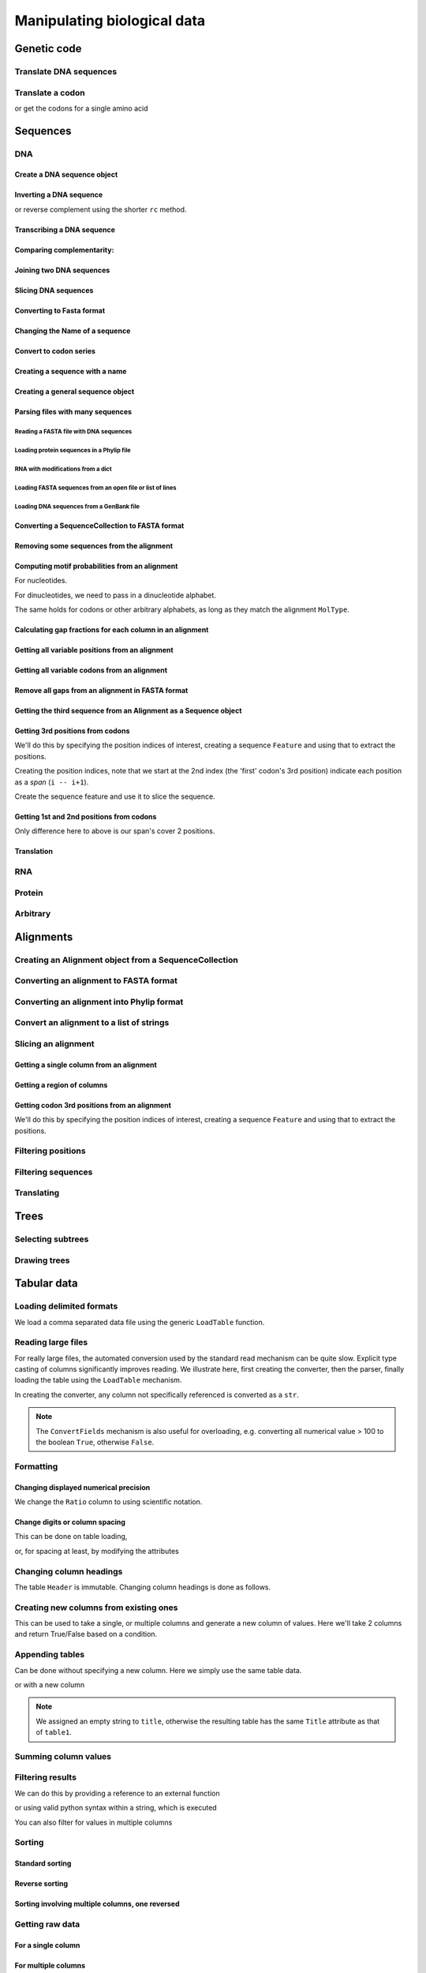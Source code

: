 ****************************
Manipulating biological data
****************************

.. authors, Gavin Huttley, Kristian Rother, Patrick Yannul

Genetic code
============

Translate DNA sequences
-----------------------

.. doctest::

    >>> from cogent.core.genetic_code import DEFAULT as standard_code
    >>> standard_code.translate('TTTGCAAAC')
    'FAN'

Translate a codon
-----------------

.. doctest::

    >>> from cogent.core.genetic_code import DEFAULT as standard_code
    >>> standard_code['TTT']
    'F'

or get the codons for a single amino acid

.. doctest::

    >>> standard_code['A']
    ['GCT', 'GCC', 'GCA', 'GCG']

Sequences
=========

DNA
---

Create a DNA sequence object
^^^^^^^^^^^^^^^^^^^^^^^^^^^^

.. doctest::

    >>> from cogent import DNA
    >>> my_seq = DNA.makeSequence("AGTACACTGGT")
    >>> my_seq
    DnaSequence(AGTACAC... 11)
    >>> print my_seq
    AGTACACTGGT
    >>> str(my_seq)
    'AGTACACTGGT'

Inverting a DNA sequence
^^^^^^^^^^^^^^^^^^^^^^^^

.. doctest::

    >>> from cogent import DNA
    >>> my_seq = DNA.makeSequence("AGTACACTGGT")
    >>> print my_seq.complement()
    TCATGTGACCA
    >>> print my_seq.reversecomplement()
    ACCAGTGTACT

or reverse complement using the shorter ``rc`` method.

.. doctest::

    >>> print my_seq.rc()
    ACCAGTGTACT

Transcribing a DNA sequence
^^^^^^^^^^^^^^^^^^^^^^^^^^^

.. doctest::

    >>> print my_seq.toRna()
    AGUACACUGGU

Comparing complementarity:
^^^^^^^^^^^^^^^^^^^^^^^^^^

.. doctest::

    >>> from cogent import DNA
    >>> a = DNA.makeSequence("AGTACACTGGT")
    >>> a.canPair(a.complement())
    False
    >>> a.canPair(a.reversecomplement())
    True

Joining two DNA sequences
^^^^^^^^^^^^^^^^^^^^^^^^^

.. doctest::

    >>> my_seq = DNA.makeSequence("AGTACACTGGT")
    >>> a = DNA.makeSequence("AGTACACTGGT")
    >>> print my_seq + a
    AGTACACTGGTAGTACACTGGT

Slicing DNA sequences
^^^^^^^^^^^^^^^^^^^^^

.. doctest::

    >>> my_seq[1:6]
    DnaSequence(GTACA)

Converting to Fasta format
^^^^^^^^^^^^^^^^^^^^^^^^^^

.. doctest::

    >>> print my_seq.toFasta()
    >0
    AGTACACTGGT

Changing the Name of a sequence
^^^^^^^^^^^^^^^^^^^^^^^^^^^^^^^

.. doctest::

    >>> my_seq.Name = 'my_gene'
    >>> print my_seq.toFasta()
    >my_gene
    AGTACACTGGT

Convert to codon series
^^^^^^^^^^^^^^^^^^^^^^^

.. doctest::

    >>> my_seq.CodonAlphabet()
    ('CTT', 'ACC', 'ACA', 'ACG', 'ATC', 'ATA',...

Creating a sequence with a name
^^^^^^^^^^^^^^^^^^^^^^^^^^^^^^^

.. doctest::

    >>> from cogent import PROTEIN
    >>> p = PROTEIN.makeSequence('THISISAPRQTEIN','myProtein')

Creating a general sequence object
^^^^^^^^^^^^^^^^^^^^^^^^^^^^^^^^^^

.. doctest::

    >>> from cogent.core.sequence import Sequence
    >>> seq = Sequence('ACDEF','Name')
    >>> print seq.toFasta()
    >Name
    ACDEF

Parsing files with many sequences
^^^^^^^^^^^^^^^^^^^^^^^^^^^^^^^^^

Reading a FASTA file with DNA sequences
"""""""""""""""""""""""""""""""""""""""

.. doctest::

    >>> from cogent import LoadSeqs
    >>> seq = LoadSeqs('data/test.paml', aligned=True)
    >>> print seq
    >NineBande
    GCAAGGCGCCAACAGAGCAGATGGGCTGAAAGTAAGGAAACATGTAATGATAGGCAGACT
    >Mouse
    GCAGTGAGCCAGCAGAGCAGATGGGCTGCAAGTAAAGGAACATGTAACGACAGGCAGGTT
    >Human
    GCAAGGAGCCAACATAACAGATGGGCTGGAAGTAAGGAAACATGTAATGATAGGCGGACT
    >HowlerMon
    GCAAGGAGCCAACATAACAGATGGGCTGAAAGTGAGGAAACATGTAATGATAGGCAGACT
    >DogFaced
    GCAAGGAGCCAGCAGAACAGATGGGTTGAAACTAAGGAAACATGTAATGATAGGCAGACT
    <BLANKLINE>

Loading protein sequences in a Phylip file
""""""""""""""""""""""""""""""""""""""""""
.. doctest::

    >>> seq = LoadSeqs('data/abglobin_aa.phylip', moltype=PROTEIN,
    ...              aligned=True)

RNA with modifications from a dict
""""""""""""""""""""""""""""""""""

.. doctest::

    >>> from cogent import LoadSeqs, RNA
    >>> rna = {'seq1': '--ACGU--GU---',
    ...        'seq2': '--ACGUA-GU---',
    ...        'seq3': '--ACGUA-GU---'}
    >>> seqs = LoadSeqs(data=rna, moltype=RNA)

Loading FASTA sequences from an open file or list of lines
""""""""""""""""""""""""""""""""""""""""""""""""""""""""""

.. doctest::

    >>> from cogent.parse.fasta import FastaParser
    >>> f=open('data/long_testseqs.fasta')
    >>> seqs = [(name, seq) for name, seq in FastaParser(f)]
    >>> print seqs
    [('Human', ByteSequence(TGTGGCA... 2532)), ('HowlerMon',...

Loading DNA sequences from a GenBank file
"""""""""""""""""""""""""""""""""""""""""

.. todo:: get sample data for this

Converting a SequenceCollection to FASTA format
^^^^^^^^^^^^^^^^^^^^^^^^^^^^^^^^^^^^^^^^^^^^^^^

.. doctest::

    >>> from cogent import LoadSeqs
    >>> seq = LoadSeqs('data/test.paml', aligned=False)
    >>> fasta_data = seq.toFasta()

Removing some sequences from the alignment
^^^^^^^^^^^^^^^^^^^^^^^^^^^^^^^^^^^^^^^^^^

.. doctest::

    >>> from cogent import LoadSeqs
    >>> aln = LoadSeqs('data/test.paml')
    >>> aln.Names
    ['NineBande', 'Mouse', 'Human', 'HowlerMon', 'DogFaced']
    >>> new = aln.takeSeqs(['Human', 'HowlerMon'])

Computing motif probabilities from an alignment
^^^^^^^^^^^^^^^^^^^^^^^^^^^^^^^^^^^^^^^^^^^^^^^

For nucleotides.

.. doctest::
    
    >>> from cogent import LoadSeqs, DNA
    >>> aln = LoadSeqs('data/primate_cdx2_promoter.fasta', moltype=DNA)
    >>> motif_probs = aln.getMotifProbs()
    >>> print motif_probs
    {'A': 0.24...

For dinucleotides, we need to pass in a dinucleotide alphabet.

.. doctest::
    
    >>> from cogent import LoadSeqs, DNA
    >>> dinuc_alphabet = DNA.Alphabet.getWordAlphabet(2)
    >>> aln = LoadSeqs('data/primate_cdx2_promoter.fasta', moltype=DNA)
    >>> motif_probs = aln.getMotifProbs(alphabet=dinuc_alphabet)
    >>> print motif_probs
    {'AA': 0.078222...

The same holds for codons or other arbitrary alphabets, as long as they match the alignment ``MolType``.

Calculating gap fractions for each column in an alignment
^^^^^^^^^^^^^^^^^^^^^^^^^^^^^^^^^^^^^^^^^^^^^^^^^^^^^^^^^

.. doctest::

    >>> from cogent import LoadSeqs
    >>> aln = LoadSeqs('data/primate_cdx2_promoter.fasta')
    >>> for column in aln[113:150].iterPositions():
    ...     ungapped = filter(lambda x:x=='-', column)
    ...     gap_fraction = len(ungapped)*1.0/len(column)
    ...     print gap_fraction
    0.0
    0.666666666667
    0.0
    0.0...

Getting all variable positions from an alignment
^^^^^^^^^^^^^^^^^^^^^^^^^^^^^^^^^^^^^^^^^^^^^^^^

.. doctest::

    >>> from cogent import LoadSeqs
    >>> aln = LoadSeqs('data/long_testseqs.fasta')
    >>> just_variable_aln = aln.filtered(lambda x: len(set(x)) > 1)
    >>> print just_variable_aln[:10]
    >Human
    AAGCAAAACT
    >HowlerMon
    AAGCAAGACT
    >Mouse
    GGGCCCAGCT
    >NineBande
    AAATAAAACT
    >DogFaced
    AAACAAAATA
    <BLANKLINE>

Getting all variable codons from an alignment
^^^^^^^^^^^^^^^^^^^^^^^^^^^^^^^^^^^^^^^^^^^^^

.. doctest::

    >>> from cogent import LoadSeqs
    >>> aln = LoadSeqs('data/long_testseqs.fasta')
    >>> variable_codons = aln.filtered(lambda x: len(set(x)) > 1,
    ...                                  motif_length=3)
    >>> print just_variable_aln[:9]
    >Human
    AAGCAAAAC
    >HowlerMon
    AAGCAAGAC
    >Mouse
    GGGCCCAGC
    >NineBande
    AAATAAAAC
    >DogFaced
    AAACAAAAT
    <BLANKLINE>

Remove all gaps from an alignment in FASTA format
^^^^^^^^^^^^^^^^^^^^^^^^^^^^^^^^^^^^^^^^^^^^^^^^^

.. doctest::

    >>> from cogent import LoadSeqs
    >>> aln = LoadSeqs("data/primate_cdx2_promoter.fasta")
    >>> degapped = aln.degap()

Getting the third sequence from an Alignment as a Sequence object
^^^^^^^^^^^^^^^^^^^^^^^^^^^^^^^^^^^^^^^^^^^^^^^^^^^^^^^^^^^^^^^^^

.. doctest::

    >>> from cogent import LoadSeqs
    >>> aln = LoadSeqs('data/test.paml')
    >>> seq = aln.getSeq(aln.Names[2])


Getting 3rd positions from codons
^^^^^^^^^^^^^^^^^^^^^^^^^^^^^^^^^

We'll do this by specifying the position indices of interest, creating a sequence ``Feature`` and using that to extract the positions.

.. doctest::

    >>> from cogent import DNA
    >>> seq = DNA.makeSequence('ATGATGATGATG')

Creating the position indices, note that we start at the 2nd index (the 'first' codon's 3rd position) indicate each position as a *span* (``i -- i+1``).

.. doctest::

    >>> indices = [(i,i+1) for i in range(len(seq))[2::3]]

Create the sequence feature and use it to slice the sequence.

.. doctest::

    >>> pos3 = seq.addFeature('pos3', 'pos3', indices)
    >>> pos3 = pos3.getSlice()
    >>> assert str(pos3) == 'GGGG'

Getting 1st and 2nd positions from codons
^^^^^^^^^^^^^^^^^^^^^^^^^^^^^^^^^^^^^^^^^

Only difference here to above is our span's cover 2 positions.

.. doctest::

    >>> from cogent import DNA
    >>> seq = DNA.makeSequence('ATGATGATGATG')
    >>> indices = [(i,i+2) for i in range(len(seq))[::3]]
    >>> pos12 = seq.addFeature('pos12', 'pos12', indices)
    >>> pos12 = pos12.getSlice()
    >>> assert str(pos12) == 'ATATATAT'

Translation
^^^^^^^^^^^

RNA
---

Protein
-------

Arbitrary
---------

Alignments
==========

Creating an Alignment object from a SequenceCollection
------------------------------------------------------

.. doctest::

    >>> from cogent.core.alignment import Alignment
    >>> seq = LoadSeqs('data/test.paml', aligned=False)
    >>> aln = Alignment(seq)
    >>> fasta_1 = seq.toFasta()
    >>> fasta_2 = aln.toFasta()
    >>> assert fasta_1 == fasta_2

Converting an alignment to FASTA format
---------------------------------------

.. doctest::

    >>> from cogent.core.alignment import Alignment
    >>> seq = LoadSeqs('data/long_testseqs.fasta')
    >>> aln = Alignment(seq)
    >>> fasta_align = aln.toFasta()

Converting an alignment into Phylip format
------------------------------------------

.. doctest::

    >>> from cogent.core.alignment import Alignment
    >>> seq = LoadSeqs('data/test.paml')
    >>> aln = Alignment(seq)
    >>> phylip_file, name_dictionary = aln.toPhylip()

Convert an alignment to a list of strings
-----------------------------------------

.. doctest::

    >>> from cogent.core.alignment import Alignment
    >>> seq = LoadSeqs('data/test.paml')
    >>> aln = Alignment(seq)
    >>> string_list = aln.todict().values()

Slicing an alignment
--------------------

Getting a single column from an alignment
^^^^^^^^^^^^^^^^^^^^^^^^^^^^^^^^^^^^^^^^^

.. doctest::

    >>> from cogent.core.alignment import Alignment
    >>> seq = LoadSeqs('data/test.paml')
    >>> aln = Alignment(seq)
    >>> column_four = aln[3]

Getting a region of columns
^^^^^^^^^^^^^^^^^^^^^^^^^^^

.. doctest::

    >>> from cogent.core.alignment import Alignment
    >>> aln = LoadSeqs('data/long_testseqs.fasta')
    >>> region = aln[50:70]

Getting codon 3rd positions from an alignment
^^^^^^^^^^^^^^^^^^^^^^^^^^^^^^^^^^^^^^^^^^^^^

We'll do this by specifying the position indices of interest, creating a sequence ``Feature`` and using that to extract the positions.

.. doctest::

    >>> from cogent import LoadSeqs
    >>> aln = LoadSeqs(data={'seq1': 'ATGATGATG---', 'seq2': 'ATGATGATGATG'})
    >>> indices = [(i,i+1) for i in range(len(aln))[2::3]]
    >>> pos3 = aln.addFeature('pos3', 'pos3', indices)
    >>> pos3 = pos3.getSlice()
    >>> print pos3
    >seq2
    GGGG
    >seq1
    GGG-
    <BLANKLINE>

Filtering positions
-------------------

Filtering sequences
-------------------

Translating
-----------

Trees
=====

Selecting subtrees
------------------

Drawing trees
-------------

.. pdf, asciiArt

Tabular data
============

.. doctest::
    :hide:

    >>> # just saving some tabular data for subsequent data
    >>> from cogent import LoadTable
    >>> rows = (('NP_003077', 'Con', 2.5386013224378985),
    ... ('NP_004893', 'Con', 0.12135142635634111e+06),
    ... ('NP_005079', 'Con', 0.95165949788861326e+07),
    ... ('NP_005500', 'NonCon', 0.73827030202664901e-07),
    ... ('NP_055852', 'NonCon', 1.0933217708952725e+07))
    >>> table = LoadTable(header=['Locus', 'Region', 'Ratio'], rows=rows)
    >>> table.writeToFile('stats.txt', sep=',')

Loading delimited formats
-------------------------

We load a comma separated data file using the generic ``LoadTable`` function.

.. doctest::

    >>> from cogent import LoadTable
    >>> table = LoadTable('stats.txt', sep=',')
    >>> print table
    ====================================
        Locus    Region            Ratio
    ------------------------------------
    NP_003077       Con           2.5386
    NP_004893       Con      121351.4264
    NP_005079       Con     9516594.9789
    NP_005500    NonCon           0.0000
    NP_055852    NonCon    10933217.7090
    ------------------------------------

Reading large files
-------------------

For really large files, the automated conversion used by the standard read mechanism can be quite slow. Explicit type casting of columns significantly improves reading. We illustrate here, first creating the converter, then the parser, finally loading the table using the ``LoadTable`` mechanism.

.. doctest::

    >>> from cogent.parse.table import ConvertFields, SeparatorFormatParser

In creating the converter, any column not specifically referenced is converted as a ``str``.

.. doctest::

    >>> converter = ConvertFields([(2, float)])
    >>> table_reader = SeparatorFormatParser(with_header=True,
    ...                 converter=converter, sep=',')
    >>> table = LoadTable('stats.txt', reader=table_reader)
    >>> print table
    ====================================
        Locus    Region            Ratio
    ------------------------------------
    NP_003077       Con           2.5386
    NP_004893       Con      121351.4264
    NP_005079       Con     9516594.9789
    NP_005500    NonCon           0.0000
    NP_055852    NonCon    10933217.7090
    ------------------------------------

.. note:: The ``ConvertFields`` mechanism is also useful for overloading, e.g. converting all numerical value > 100 to the boolean ``True``, otherwise ``False``.

Formatting
----------

Changing displayed numerical precision
^^^^^^^^^^^^^^^^^^^^^^^^^^^^^^^^^^^^^^

We change the ``Ratio`` column to using scientific notation.

.. doctest::

    >>> table.setColumnFormat('Ratio', '%.1e')
    >>> print table
    ==============================
        Locus    Region      Ratio
    ------------------------------
    NP_003077       Con    2.5e+00
    NP_004893       Con    1.2e+05
    NP_005079       Con    9.5e+06
    NP_005500    NonCon    7.4e-08
    NP_055852    NonCon    1.1e+07
    ------------------------------

Change digits or column spacing
^^^^^^^^^^^^^^^^^^^^^^^^^^^^^^^

This can be done on table loading,

.. doctest::

    >>> table = LoadTable('stats.txt', sep=',', digits=1, space=2)
    >>> print table
    =============================
        Locus  Region       Ratio
    -----------------------------
    NP_003077     Con         2.5
    NP_004893     Con    121351.4
    NP_005079     Con   9516595.0
    NP_005500  NonCon         0.0
    NP_055852  NonCon  10933217.7
    -----------------------------

or, for spacing at least, by modifying the attributes

.. doctest::

    >>> table.Space = '    '
    >>> print table
    =================================
        Locus    Region         Ratio
    ---------------------------------
    NP_003077       Con           2.5
    NP_004893       Con      121351.4
    NP_005079       Con     9516595.0
    NP_005500    NonCon           0.0
    NP_055852    NonCon    10933217.7
    ---------------------------------

Changing column headings
------------------------

The table ``Header`` is immutable. Changing column headings is done as follows.

.. doctest::

    >>> table = LoadTable('stats.txt', sep=',')
    >>> print table.Header
    ['Locus', 'Region', 'Ratio']
    >>> table = table.withNewHeader('Ratio', 'Stat')
    >>> print table.Header
    ['Locus', 'Region', 'Stat']

Creating new columns from existing ones
---------------------------------------

This can be used to take a single, or multiple columns and generate a new column of values. Here we'll take 2 columns and return True/False based on a condition.

.. doctest::

    >>> table = LoadTable('stats.txt', sep=',')
    >>> table = table.withNewColumn('LargeCon',
    ...                     lambda (r,v): r == 'Con' and v>10.0,
    ...                     columns=['Region', 'Ratio'])
    >>> print table
    ================================================
        Locus    Region            Ratio    LargeCon
    ------------------------------------------------
    NP_003077       Con           2.5386       False
    NP_004893       Con      121351.4264        True
    NP_005079       Con     9516594.9789        True
    NP_005500    NonCon           0.0000       False
    NP_055852    NonCon    10933217.7090       False
    ------------------------------------------------

Appending tables
----------------

Can be done without specifying a new column. Here we simply use the same table data.

.. doctest::

    >>> table1 = LoadTable('stats.txt', sep=',')
    >>> table2 = LoadTable('stats.txt', sep=',')
    >>> table = table1.appended(None, table2)
    >>> print table
    ====================================
        Locus    Region            Ratio
    ------------------------------------
    NP_003077       Con           2.5386
    NP_004893       Con      121351.4264
    NP_005079       Con     9516594.9789
    NP_005500    NonCon           0.0000
    NP_055852    NonCon    10933217.7090
    NP_003077       Con           2.5386
    NP_004893       Con      121351.4264
    NP_005079       Con     9516594.9789
    NP_005500    NonCon           0.0000
    NP_055852    NonCon    10933217.7090
    ------------------------------------

or with a new column

.. doctest::

    >>> table1.Title = 'Data1'
    >>> table2.Title = 'Data2'
    >>> table = table1.appended('Data#', table2, title='')
    >>> print table
    =============================================
    Data#        Locus    Region            Ratio
    ---------------------------------------------
    Data1    NP_003077       Con           2.5386
    Data1    NP_004893       Con      121351.4264
    Data1    NP_005079       Con     9516594.9789
    Data1    NP_005500    NonCon           0.0000
    Data1    NP_055852    NonCon    10933217.7090
    Data2    NP_003077       Con           2.5386
    Data2    NP_004893       Con      121351.4264
    Data2    NP_005079       Con     9516594.9789
    Data2    NP_005500    NonCon           0.0000
    Data2    NP_055852    NonCon    10933217.7090
    ---------------------------------------------

.. note:: We assigned an empty string to ``title``, otherwise the resulting table has the same ``Title`` attribute as that of ``table1``.

Summing column values
---------------------

.. doctest::

    >>> table = LoadTable('stats.txt', sep=',')
    >>> table.summed('Ratio')
    20571166.652847398

Filtering results
-----------------

We can do this by providing a reference to an external function

.. doctest::

    >>> table = LoadTable('stats.txt', sep=',')
    >>> sub_table = table.filtered(lambda x: x < 10.0, columns='Ratio')
    >>> print sub_table
    =============================
        Locus    Region     Ratio
    -----------------------------
    NP_003077       Con    2.5386
    NP_005500    NonCon    0.0000
    -----------------------------

or using valid python syntax within a string, which is executed

.. doctest::

    >>> sub_table = table.filtered("Ratio < 10.0")
    >>> print sub_table
    =============================
        Locus    Region     Ratio
    -----------------------------
    NP_003077       Con    2.5386
    NP_005500    NonCon    0.0000
    -----------------------------

You can also filter for values in multiple columns

.. doctest::

    >>> sub_table = table.filtered("Ratio < 10.0 and Region == 'NonCon'")
    >>> print sub_table
    =============================
        Locus    Region     Ratio
    -----------------------------
    NP_005500    NonCon    0.0000
    -----------------------------

Sorting
-------

Standard sorting
^^^^^^^^^^^^^^^^

.. doctest::

    >>> table = LoadTable('stats.txt', sep=',')
    >>> print table.sorted(columns='Ratio')
    ====================================
        Locus    Region            Ratio
    ------------------------------------
    NP_005500    NonCon           0.0000
    NP_003077       Con           2.5386
    NP_004893       Con      121351.4264
    NP_005079       Con     9516594.9789
    NP_055852    NonCon    10933217.7090
    ------------------------------------

Reverse sorting
^^^^^^^^^^^^^^^

.. doctest::

    >>> print table.sorted(columns='Ratio', reverse='Ratio')
    ====================================
        Locus    Region            Ratio
    ------------------------------------
    NP_055852    NonCon    10933217.7090
    NP_005079       Con     9516594.9789
    NP_004893       Con      121351.4264
    NP_003077       Con           2.5386
    NP_005500    NonCon           0.0000
    ------------------------------------

Sorting involving multiple columns, one reversed
^^^^^^^^^^^^^^^^^^^^^^^^^^^^^^^^^^^^^^^^^^^^^^^^

.. doctest::

    >>> print table.sorted(columns=['Region', 'Ratio'], reverse='Ratio')
    ====================================
        Locus    Region            Ratio
    ------------------------------------
    NP_005079       Con     9516594.9789
    NP_004893       Con      121351.4264
    NP_003077       Con           2.5386
    NP_055852    NonCon    10933217.7090
    NP_005500    NonCon           0.0000
    ------------------------------------

Getting raw data
----------------

For a single column
^^^^^^^^^^^^^^^^^^^

.. doctest::

    >>> table = LoadTable('stats.txt', sep=',')
    >>> raw = table.getRawData('Region')
    >>> print raw
    ['Con', 'Con', 'Con', 'NonCon', 'NonCon']

For multiple columns
^^^^^^^^^^^^^^^^^^^^

.. doctest::

    >>> table = LoadTable('stats.txt', sep=',')
    >>> raw = table.getRawData(['Locus', 'Region'])
    >>> print raw
    [['NP_003077', 'Con'], ['NP_004893', 'Con'], ...

Iterating over table rows
-------------------------

.. doctest::

    >>> table = LoadTable('stats.txt', sep=',')
    >>> for row in table:
    ...     print row['Locus']
    ...
    NP_003077
    NP_004893
    NP_005079
    NP_005500
    NP_055852

Table slicing
-------------

Using column names
^^^^^^^^^^^^^^^^^^

.. doctest::

    >>> table = LoadTable('stats.txt', sep=',')
    >>> print table[:2, :'Region']
    =========
        Locus
    ---------
    NP_003077
    NP_004893
    ---------

Using column indices
^^^^^^^^^^^^^^^^^^^^

.. doctest::

    >>> table = LoadTable('stats.txt', sep=',')
    >>> print table[:2,: 1]
    =========
        Locus
    ---------
    NP_003077
    NP_004893
    ---------

SQL like capabilities
---------------------

Distinct values
^^^^^^^^^^^^^^^

.. doctest::

    >>> table = LoadTable('stats.txt', sep=',')
    >>> assert table.getDistinctValues('Region') == set(['NonCon', 'Con'])

Counting
^^^^^^^^

.. doctest::

    >>> table = LoadTable('stats.txt', sep=',')
    >>> assert table.count("Region == 'NonCon' and Ratio > 1") == 1

Joining tables
^^^^^^^^^^^^^^

SQL like join operations requires tables have different ``Title`` attributes which are not ``None``. We do a standard inner join here for a restricted subset. We must specify the columns that will be used for the join. Here we just use ``Locus`` but multiple columns can be used, and their names can be different between the tables. Note that the second table's title becomes a part of the column names.

.. doctest::

    >>> rows = [['NP_004893', True], ['NP_005079', True],
    ...         ['NP_005500', False], ['NP_055852', False]]
    >>> region_type = LoadTable(header=['Locus', 'LargeCon'], rows=rows,
    ...                 title='RegionClass')
    >>> stats_table = LoadTable('stats.txt', sep=',', title='Stats')
    >>> new = stats_table.joined(region_type, columns_self='Locus')
    >>> print new
    ============================================================
        Locus    Region            Ratio    RegionClass_LargeCon
    ------------------------------------------------------------
    NP_004893       Con      121351.4264                    True
    NP_005079       Con     9516594.9789                    True
    NP_005500    NonCon           0.0000                   False
    NP_055852    NonCon    10933217.7090                   False
    ------------------------------------------------------------

Exporting
---------

Writing delimited formats
^^^^^^^^^^^^^^^^^^^^^^^^^

.. doctest::

    >>> table = LoadTable('stats.txt', sep=',')
    >>> table.writeToFile('stats_tab.txt', sep='\t')

Writing latex format
^^^^^^^^^^^^^^^^^^^^

It is also possible to specify column alignment, table caption and other arguments.

.. doctest::

    >>> table = LoadTable('stats.txt', sep=',')
    >>> print table.tostring(format='latex')
    \begin{longtable}[htp!]{ r r r }
    \hline
    \bf{Locus} & \bf{Region} & \bf{Ratio} \\
    \hline
    \hline
    NP_003077 &    Con &        2.5386 \\
    NP_004893 &    Con &   121351.4264 \\
    NP_005079 &    Con &  9516594.9789 \\
    NP_005500 & NonCon &        0.0000 \\
    NP_055852 & NonCon & 10933217.7090 \\
    \hline
    \end{longtable}

.. we remove the table data

.. doctest::
    :hide:

    >>> import os
    >>> os.remove('stats.txt')
    >>> os.remove('stats_tab.txt')

Structure data
==============

2D
--

3D
--

Visualisation
-------------

Sequence metadata
=================

Annotations with coordinates
----------------------------

Automated introduction from reading genbank files
^^^^^^^^^^^^^^^^^^^^^^^^^^^^^^^^^^^^^^^^^^^^^^^^^

Manipulating annotated regions
^^^^^^^^^^^^^^^^^^^^^^^^^^^^^^

Annotation display
^^^^^^^^^^^^^^^^^^

Introducing your own
^^^^^^^^^^^^^^^^^^^^

Displaying them
^^^^^^^^^^^^^^^

Generic metadata
----------------

Info object
^^^^^^^^^^^

